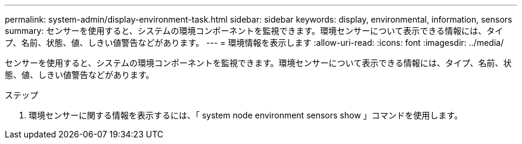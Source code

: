 ---
permalink: system-admin/display-environment-task.html 
sidebar: sidebar 
keywords: display, environmental, information, sensors 
summary: センサーを使用すると、システムの環境コンポーネントを監視できます。環境センサーについて表示できる情報には、タイプ、名前、状態、値、しきい値警告などがあります。 
---
= 環境情報を表示します
:allow-uri-read: 
:icons: font
:imagesdir: ../media/


[role="lead"]
センサーを使用すると、システムの環境コンポーネントを監視できます。環境センサーについて表示できる情報には、タイプ、名前、状態、値、しきい値警告などがあります。

.ステップ
. 環境センサーに関する情報を表示するには、「 system node environment sensors show 」コマンドを使用します。

